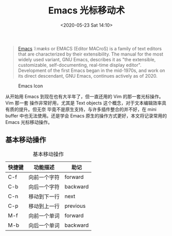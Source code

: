 #+TITLE: Emacs 光标移动术
#+DATE: <2020-05-23 Sat 14:10>
#+LAYOUT: post
#+TAGS: Emacs
#+CATEGORIES: Emacs

#+begin_quote
[[https://www.gnu.org/software/emacs/][Emacs]] /ˈiːmæks/ or EMACS (Editor
MACroS) is a family of text editors that are characterized by their
extensibility. The manual for the most widely used variant, GNU Emacs, describes
it as "the extensible, customizable, self-documenting, real-time display
editor". Development of the first Emacs began in the mid-1970s, and work on its
direct descendant, GNU Emacs, continues actively as of 2020.
#+end_quote

#+CAPTION: Emacs Icon
[[https://www.gnu.org/software/emacs/images/emacs.png]]

#+HTML: <!-- more -->

从开始用 Emacs 到现在也有大半年了，但一直还用的 Vim 的那一套光标操作。Vim 那一套
操作非常好用，尤其是 Text objects 这个概念，对于文本编辑效率具有质的提升。但无奈
毕竟不是原生支持，与许多插件整合的并不好，在 mini buffer 中也无法使用。还是学会
Emacs 原生的操作方式更好，本文将记录常用的 Emacs 光标移动操作。

** 基本移动操作

#+CAPTION: 基本移动操作
| 快捷键 | 功能描述     | 助记     |
|--------+--------------+----------|
| C-f    | 向前一个字符 | forward  |
| C-b    | 向后一个字符 | backward |
| C-n    | 移动到下一行 | next     |
| C-p    | 移动到上一行 | previous |
| M-f    | 向前一个单词 | forward  |
| M-b    | 向后一个单词 | backward |
